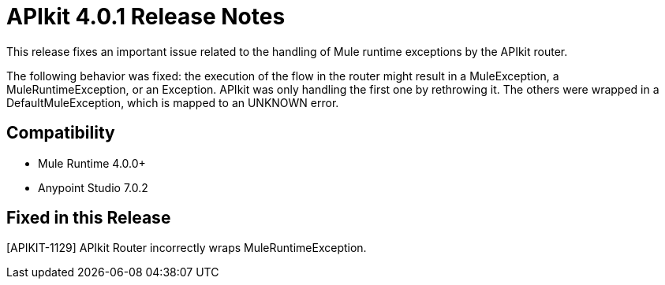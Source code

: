 = APIkit 4.0.1 Release Notes

This release fixes an important issue related to the handling of Mule runtime exceptions by the APIkit router.

The following behavior was fixed: the execution of the flow in the router might result in a MuleException, a MuleRuntimeException, or an Exception. APIkit was only handling the first one by rethrowing it. The others were wrapped in a DefaultMuleException, which is mapped to an UNKNOWN error. 

== Compatibility

* Mule Runtime 4.0.0+
* Anypoint Studio 7.0.2

== Fixed in this Release

[APIKIT-1129] APIkit Router incorrectly wraps MuleRuntimeException.

